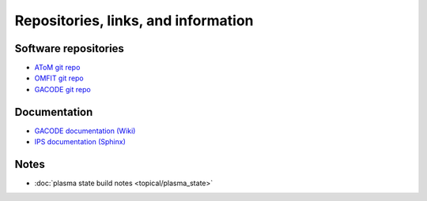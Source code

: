 Repositories, links, and information
====================================

Software repositories
~~~~~~~~~~~~~~~~~~~~~

* `AToM git repo <https://github.com/scidac/atom>`_ 
* `OMFIT git repo <https://github.com/gafusion/OMFIT-source/>`_ 
* `GACODE git repo <https://github.com/gafusion/gacode/>`_ 

Documentation
~~~~~~~~~~~~~

* `GACODE documentation (Wiki) <https://fusion.gat.com/theory/Gyro/>`_ 
* `IPS documentation (Sphinx) <http://ipsframework.sourceforge.net/doc/html/>`_ 

Notes
~~~~~

* :doc:`plasma state build notes <topical/plasma_state>`
